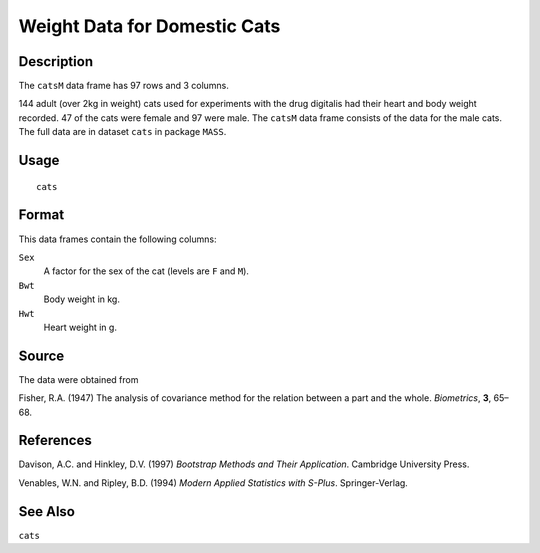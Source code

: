 +--------------------------------------+--------------------------------------+
| catsM                                |
| R Documentation                      |
+--------------------------------------+--------------------------------------+

Weight Data for Domestic Cats
-----------------------------

Description
~~~~~~~~~~~

The ``catsM`` data frame has 97 rows and 3 columns.

144 adult (over 2kg in weight) cats used for experiments with the drug
digitalis had their heart and body weight recorded. 47 of the cats were
female and 97 were male. The ``catsM`` data frame consists of the data
for the male cats. The full data are in dataset ``cats`` in package
``MASS``.

Usage
~~~~~

::

    cats

Format
~~~~~~

This data frames contain the following columns:

``Sex``
    A factor for the sex of the cat (levels are ``F`` and ``M``).

``Bwt``
    Body weight in kg.

``Hwt``
    Heart weight in g.

Source
~~~~~~

The data were obtained from

Fisher, R.A. (1947) The analysis of covariance method for the relation
between a part and the whole. *Biometrics*, **3**, 65–68.

References
~~~~~~~~~~

Davison, A.C. and Hinkley, D.V. (1997) *Bootstrap Methods and Their
Application*. Cambridge University Press.

Venables, W.N. and Ripley, B.D. (1994) *Modern Applied Statistics with
S-Plus*. Springer-Verlag.

See Also
~~~~~~~~

``cats``
